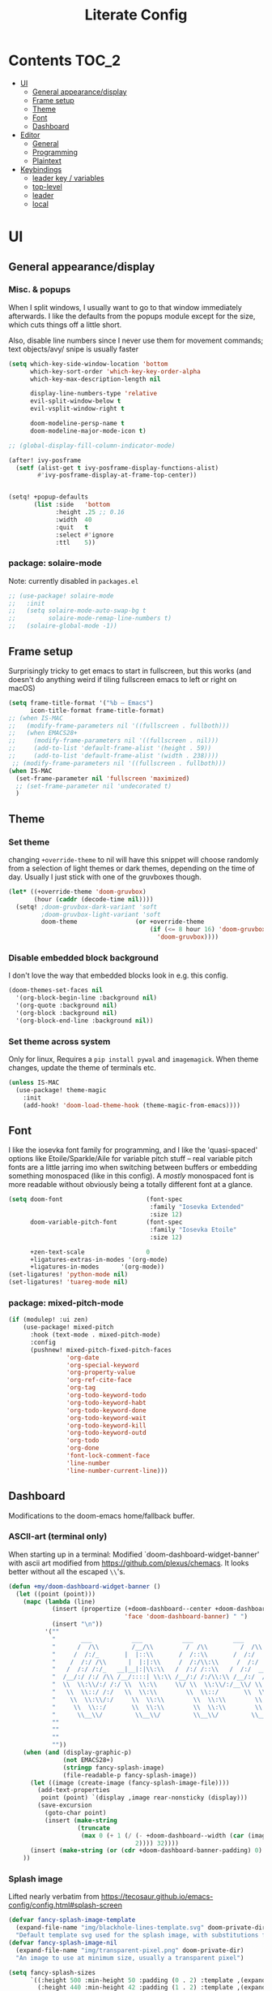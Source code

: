 #+title: Literate Config
* Contents :TOC_2:
- [[#ui][UI]]
  - [[#general-appearancedisplay][General appearance/display]]
  - [[#frame-setup][Frame setup]]
  - [[#theme][Theme]]
  - [[#font][Font]]
  - [[#dashboard][Dashboard]]
- [[#editor][Editor]]
  - [[#general][General]]
  - [[#programming][Programming]]
  - [[#plaintext][Plaintext]]
- [[#keybindings][Keybindings]]
  - [[#leader-key--variables][leader key / variables]]
  - [[#top-level][top-level]]
  - [[#leader][leader]]
  - [[#local][local]]

* UI
** General appearance/display
*** Misc. & popups
When I split windows, I usually want to go to that window immediately
afterwards. I like the defaults from the popups module except for the size,
which cuts things off a little short.

Also, disable line numbers since I never use them for movement commands; text
objects/avy/ snipe is usually faster
#+BEGIN_SRC emacs-lisp
(setq which-key-side-window-location 'bottom
      which-key-sort-order 'which-key-key-order-alpha
      which-key-max-description-length nil

      display-line-numbers-type 'relative
      evil-split-window-below t
      evil-vsplit-window-right t

      doom-modeline-persp-name t
      doom-modeline-major-mode-icon t)

;; (global-display-fill-column-indicator-mode)

(after! ivy-posframe
  (setf (alist-get t ivy-posframe-display-functions-alist)
        #'ivy-posframe-display-at-frame-top-center))


(setq! +popup-defaults
       (list :side   'bottom
             :height .25 ;; 0.16
             :width  40
             :quit   t
             :select #'ignore
             :ttl    5))
#+END_SRC
*** package: solaire-mode
Note: currently disabled in ~packages.el~
#+BEGIN_SRC emacs-lisp :lexical yes
;; (use-package! solaire-mode
;;   :init
;;   (setq solaire-mode-auto-swap-bg t
;;         solaire-mode-remap-line-numbers t)
;;   (solaire-global-mode -1))
#+END_SRC

** Frame setup
Surprisingly tricky to get emacs to start in fullscreen, but this works (and
doesn't do anything weird if tiling fullscreen emacs to left or right on macOS)
#+BEGIN_SRC emacs-lisp :lexical yes
(setq frame-title-format '("%b – Emacs")
      icon-title-format frame-title-format)
;; (when IS-MAC
;;   (modify-frame-parameters nil '((fullscreen . fullboth)))
;;   (when EMACS28+
;;     (modify-frame-parameters nil '((fullscreen . nil)))
;;     (add-to-list 'default-frame-alist '(height . 59))
;;     (add-to-list 'default-frame-alist '(width . 238))))
 ;; (modify-frame-parameters nil '((fullscreen . fullboth)))
(when IS-MAC
  (set-frame-parameter nil 'fullscreen 'maximized)
  ;; (set-frame-parameter nil 'undecorated t)
  )
#+END_SRC

** Theme
*** Set theme
changing ~+override-theme~ to nil will have this snippet will choose randomly
from a selection of light themes or dark themes, depending on the time of day.
Usually I just stick with one of the gruvboxes though.
#+BEGIN_SRC emacs-lisp :lexical yes
(let* ((+override-theme 'doom-gruvbox)
       (hour (caddr (decode-time nil))))
  (setq! ;doom-gruvbox-dark-variant 'soft
         ;doom-gruvbox-light-variant 'soft
         doom-theme                (or +override-theme
                                       (if (<= 8 hour 16) 'doom-gruvbox-light
                                         'doom-gruvbox))))
#+END_SRC

*** Disable embedded block background
I don't love the way that embedded blocks look in e.g. this config.
#+BEGIN_SRC emacs-lisp :lexical yes
(doom-themes-set-faces nil
  '(org-block-begin-line :background nil)
  '(org-quote :background nil)
  '(org-block :background nil)
  '(org-block-end-line :background nil))
#+END_SRC
*** Set theme across system
Only for linux, Requires a ~pip install pywal~ and ~imagemagick~. When theme changes, update the
theme of terminals etc.
#+BEGIN_SRC emacs-lisp
(unless IS-MAC
  (use-package! theme-magic
    :init
    (add-hook! 'doom-load-theme-hook (theme-magic-from-emacs))))
#+END_SRC
** Font
I like the iosevka font family for programming, and I like the 'quasi-spaced'
options like Etoile/Sparkle/Aile for variable pitch stuff -- real variable
pitch fonts are a little jarring imo when switching between buffers or embedding
something monospaced (like in this config). A /mostly/ monospaced font is more
readable without obviously being a totally different font at a glance.
#+BEGIN_SRC emacs-lisp :lexical yes
(setq doom-font                       (font-spec
                                       :family "Iosevka Extended"
                                       :size 12)
      doom-variable-pitch-font        (font-spec
                                       :family "Iosevka Etoile"
                                       :size 12)

      +zen-text-scale                 0
      +ligatures-extras-in-modes '(org-mode)
      +ligatures-in-modes      '(org-mode))
(set-ligatures! 'python-mode nil)
(set-ligatures! 'tuareg-mode nil)
#+END_SRC
*** package: mixed-pitch-mode
#+BEGIN_SRC emacs-lisp :lexical yes
(if (modulep! :ui zen)
    (use-package! mixed-pitch
      :hook (text-mode . mixed-pitch-mode)
      :config
      (pushnew! mixed-pitch-fixed-pitch-faces
                'org-date
                'org-special-keyword
                'org-property-value
                'org-ref-cite-face
                'org-tag
                'org-todo-keyword-todo
                'org-todo-keyword-habt
                'org-todo-keyword-done
                'org-todo-keyword-wait
                'org-todo-keyword-kill
                'org-todo-keyword-outd
                'org-todo
                'org-done
                'font-lock-comment-face
                'line-number
                'line-number-current-line)))
#+END_SRC
** Dashboard
Modifications to the doom-emacs home/fallback buffer.
*** ASCII-art (terminal only)
When starting up in a terminal: Modified `doom-dashboard-widget-banner' with
  ascii art modified from https://github.com/plexus/chemacs.
  It looks better without all the escaped ~\\~'s.
#+BEGIN_SRC emacs-lisp :lexical yes
(defun +my/doom-dashboard-widget-banner ()
  (let ((point (point)))
    (mapc (lambda (line)
            (insert (propertize (+doom-dashboard--center +doom-dashboard--width line)
                                'face 'doom-dashboard-banner) " ")
            (insert "\n"))
          '(""
            "       ___           ___           ___           ___           ___      "
            "      /  /\\         /__/\\         /  /\\         /  /\\         /  /\\     "
            "     /  /:/_       |  |::\\       /  /::\\       /  /:/        /  /:/_    "
            "    /  /:/ /\\      |  |:|:\\     /  /:/\\:\\     /  /:/        /  /:/ /\\   "
            "   /  /:/ /:/_   __|__|:|\\:\\   /  /:/ /::\\   /  /:/  ___   /  /:/ /::\\  "
            "  /__/:/ /:/ /\\ /__/::::| \\:\\ /__/:/ /:/\\:\\ /__/:/  /  /\\ /__/:/ /:/\\:\\ "
            "  \\  \\:\\/:/ /:/ \\  \\:\\     \\/ \\  \\:\\/:/__\\/ \\  \\:\\ /  /:/ \\  \\:\\/:/ /:/ "
            "   \\  \\::/ /:/   \\  \\:\\        \\  \\::/       \\  \\:\\  /:/   \\  \\::/ /:/  "
            "    \\  \\:\\/:/     \\  \\:\\        \\  \\:\\        \\  \\:\\/:/     \\__\\/ /:/   "
            "     \\  \\::/       \\  \\:\\        \\  \\:\\        \\  \\::/        /__/:/    "
            "      \\__\\/         \\__\\/         \\__\\/         \\__\\/         \\__\\/     "
            ""
            ""
            ""
            ""))
    (when (and (display-graphic-p)
               (not EMACS28+)
               (stringp fancy-splash-image)
               (file-readable-p fancy-splash-image))
      (let ((image (create-image (fancy-splash-image-file))))
        (add-text-properties
         point (point) `(display ,image rear-nonsticky (display)))
        (save-excursion
          (goto-char point)
          (insert (make-string
                   (truncate
                    (max 0 (+ 1 (/ (- +doom-dashboard--width (car (image-size image nil)))
                                   2)))) 32))))
      (insert (make-string (or (cdr +doom-dashboard-banner-padding) 0) 10)))
    ))
#+END_SRC
*** Splash image
Lifted nearly verbatim from https://tecosaur.github.io/emacs-config/config.html#splash-screen
#+BEGIN_SRC emacs-lisp
(defvar fancy-splash-image-template
  (expand-file-name "img/blackhole-lines-template.svg" doom-private-dir)
  "Default template svg used for the splash image, with substitutions from ")
(defvar fancy-splash-image-nil
  (expand-file-name "img/transparent-pixel.png" doom-private-dir)
  "An image to use at minimum size, usually a transparent pixel")

(setq fancy-splash-sizes
      `((:height 500 :min-height 50 :padding (0 . 2) :template ,(expand-file-name "img/blackhole-lines-0.svg" doom-private-dir))
        (:height 440 :min-height 42 :padding (1 . 2) :template ,(expand-file-name "img/blackhole-lines-0.svg" doom-private-dir))
        (:height 400 :min-height 38 :padding (1 . 3) :template ,(expand-file-name "img/blackhole-lines-0.svg" doom-private-dir))
        (:height 350 :min-height 36 :padding (1 . 1) :template ,(expand-file-name "img/blackhole-lines-0.svg" doom-private-dir))
        (:height 300 :min-height 34 :padding (1 . 1) :template ,(expand-file-name "img/blackhole-lines-0.svg" doom-private-dir))
        (:height 250 :min-height 32 :padding (1 . 1) :template ,(expand-file-name "img/blackhole-lines-0.svg" doom-private-dir))
        (:height 200 :min-height 30 :padding (1 . 1) :template ,(expand-file-name "img/blackhole-lines-0.svg" doom-private-dir))
        (:height 100 :min-height 24 :padding (1 . 1) :template ,(expand-file-name "img/emacs-e-template.svg" doom-private-dir))
        (:height 0   :min-height 0  :padding (0 . 0) :file ,fancy-splash-image-nil)))

(defvar fancy-splash-sizes
  `((:height 500 :min-height 50 :padding (0 . 2))
    (:height 440 :min-height 42 :padding (1 . 4))
    (:height 330 :min-height 35 :padding (1 . 3))
    (:height 200 :min-height 30 :padding (1 . 2))
    (:height 0   :min-height 0  :padding (0 . 0) :file ,fancy-splash-image-nil))
  "list of plists with the following properties
  :height the height of the image
  :min-height minimum `frame-height' for image
  :padding `+doom-dashboard-banner-padding' to apply
  :template non-default template file
  :file file to use instead of template")

(defvar fancy-splash-template-colours
  '(("$colour1" . keywords) ("$colour2" . type) ("$colour3" . base5) ("$colour4" . base8))
  "list of colour-replacement alists of the form (\"$placeholder\" . 'theme-colour) which applied the template")

(unless (file-exists-p (expand-file-name "theme-splashes" doom-cache-dir))
  (make-directory (expand-file-name "theme-splashes" doom-cache-dir) t))

(defun fancy-splash-filename (theme-name height)
  (expand-file-name (concat (file-name-as-directory "theme-splashes")
                            (symbol-name doom-theme)
                            "-" (number-to-string height) ".svg")
                    doom-cache-dir))

(defun fancy-splash-clear-cache ()
  "Delete all cached fancy splash images"
  (interactive)
  (delete-directory (expand-file-name "theme-splashes" doom-cache-dir) t)
  (message "Cache cleared!"))

(defun fancy-splash-generate-image (template height)
  "Read TEMPLATE and create an image if HEIGHT with colour substitutions as  ;described by `fancy-splash-template-colours' for the current theme"
  (with-temp-buffer
    (insert-file-contents template)
    (re-search-forward "$height" nil t)
    (replace-match (number-to-string height) nil nil)
    (dolist (substitution fancy-splash-template-colours)
      (beginning-of-buffer)
      (while (re-search-forward (car substitution) nil t)
        (replace-match (doom-color (cdr substitution)) nil nil)))
    (write-region nil nil
                  (fancy-splash-filename (symbol-name doom-theme) height) nil nil)))

(defun fancy-splash-generate-images ()
  "Perform `fancy-splash-generate-image' in bulk"
  (dolist (size fancy-splash-sizes)
    (unless (plist-get size :file)
      (fancy-splash-generate-image (or (plist-get size :file)
                                       (plist-get size :template)
                                       fancy-splash-image-template)
                                   (plist-get size :height)))))

(defun ensure-theme-splash-images-exist (&optional height)
  (unless (file-exists-p (fancy-splash-filename
                          (symbol-name doom-theme)
                          (or height
                              (plist-get (car fancy-splash-sizes) :height))))
    (fancy-splash-generate-images)))

(defun get-appropriate-splash ()
  (let ((height (frame-height)))
    (cl-some (lambda (size) (when (>= height (plist-get size :min-height)) size))
             fancy-splash-sizes)))

(setq fancy-splash-last-size nil)
(setq fancy-splash-last-theme nil)
(defun set-appropriate-splash (&optional frame)
  (let ((appropriate-image (get-appropriate-splash)))
    (unless (and (equal appropriate-image fancy-splash-last-size)
                 (equal doom-theme fancy-splash-last-theme)))
    (unless (plist-get appropriate-image :file)
      (ensure-theme-splash-images-exist (plist-get appropriate-image :height)))
    (setq fancy-splash-image
          (or (plist-get appropriate-image :file)
              (fancy-splash-filename (symbol-name doom-theme) (plist-get appropriate-image :height))))
    (setq +doom-dashboard-banner-padding (plist-get appropriate-image :padding))
    (setq fancy-splash-last-size appropriate-image)
    (setq fancy-splash-last-theme doom-theme)
    (+doom-dashboard-reload)))

(add-hook 'window-size-change-functions #'set-appropriate-splash)
(add-hook 'doom-load-theme-hook #'set-appropriate-splash)
#+END_SRC
*** Shortcuts, icons
There are only a few shortcuts I'd want to use from the dashboard.
#+BEGIN_SRC emacs-lisp :lexical yes
(setq doom--initial-load-path (get 'load-path 'initial-value))
(add-hook! +doom-dashboard-mode (hl-line-mode -1))
(setq! +doom-dashboard-name "*dashboard*" )
(defun +my/doom-dashboard-widget-loaded ()
  (insert
   "\n\n"
   (propertize
    (+doom-dashboard--center
     +doom-dashboard--width
     (+my/doom-display-benchmark-h 'return))
    'face 'doom-dashboard-loaded)
   "\n"))
(defun +my/doom-display-benchmark-h (&optional return-p)
  (funcall (if return-p #'format #'message)
           "Loaded %d packages across %d modules in %.03fs"
           (- (length load-path) (length doom--initial-load-path))
           (if doom-modules (hash-table-count doom-modules) 0)
           (or doom-init-time
               (setq doom-init-time
                     (float-time (time-subtract (current-time) before-init-time))))))
(setq! +doom-dashboard-menu-sections
       '(("Reload last session"
          :icon (all-the-icons-octicon "history" :face 'doom-dashboard-menu-title)
          :when (cond ((require 'persp-mode nil t)
                       (file-exists-p (expand-file-name persp-auto-save-fname persp-save-dir)))
                      ((require 'desktop nil t)
                       (file-exists-p (desktop-full-file-name))))
          :face (:inherit (doom-dashboard-menu-title bold))
          :action doom/quickload-session)
         ("Open random note"
          :icon (all-the-icons-octicon "book" :face 'doom-dashboard-menu-title)
          :action org-roam-random-note)
         ("Recently opened files"
          :icon (all-the-icons-octicon "file-text" :face 'doom-dashboard-menu-title)
          :action recentf-open-files)
         ("Open project"
          :icon (all-the-icons-octicon "repo" :face 'doom-dashboard-menu-title)
          :action projectile-switch-project)
         ("Open private configuration"
          :icon (all-the-icons-octicon "tools" :face 'doom-dashboard-menu-title)
          :when (file-directory-p doom-private-dir)
          :action doom/open-private-config))

       +doom-dashboard-functions '(+my/doom-dashboard-widget-banner
                                   doom-dashboard-widget-shortmenu
                                   +my/doom-dashboard-widget-loaded))
#+END_SRC
* Editor
What I'd call the "editor" stuff could probably use some organizational work; 
it's a little broad. I'm also not sure how much I want to keep LSP-related
config stuff all together for different languages, and how much I want to keep
that code with the config for the respective languages. I find myself fairly
frequently changing between LSP frontends (eglot, lsp-mode) as well as backends
(for python-mode especially).
** General
Miscellaneous variables/ packages that don't warrant their own section.
Completion and the 'inner/around line' text objects here.
#+BEGIN_SRC emacs-lisp :lexical yes
(setq user-full-name "Owen Price Skelly"
      user-mail-address "Owen.Price.Skelly@gmail.com"
      ;; iedit-occurrence-context-lines 1
      fill-column 100
      +workspaces-on-switch-project-behavior t)

;; (after! evil-multiedit

;;   (map! :map iedit-occurrence-keymap-default
;;         "M-D" nil))

(after! company
  (setq completion-ignore-case t
        company-idle-delay 0.5)
  ;(+company/toggle-auto-completion)
  )
(after! tramp
  (setq password-cache-expiry nil))
(use-package! evil-textobj-line
  :after evil)
(after! vertico
  (setq +vertico-company-completion-styles '(flex orderless basic partial-completion)))
(after! consult
  (consult-customize
   consult-ripgrep consult-git-grep consult-grep
   consult-bookmark consult-recent-file
   +default/search-project +default/search-project-for-symbol-at-point
   +default/search-other-project
   +vertico/search-symbol-at-point +vertico/jump-list
   +default/search-cwd +default/search-other-cwd
   +default/search-notes-for-symbol-at-point consult--source-bookmark
   :preview-key (list (kbd "C-SPC") :debounce 0.5 'any))

  (map! :leader
        (:prefix ("s" . "search")
         :desc "jump to symbol (workspace)" "I" #'consult-imenu-multi)))
#+END_SRC
** Programming
*** LSP
lsp-mode is noticeably faster (for python, anyways) than eglot as of the most recent release,
Haven't bothered to reconfigure much yet, but
holding on to eglot options in case I switch back.
#+BEGIN_SRC emacs-lisp :lexical yes
(when (modulep! :tools lsp )
  (if (modulep! :tools lsp +eglot)
      (use-package! eglot
        :commands (eglot eglot-ensure)
        :hook (csharp-mode . eglot-ensure)
        :config
        (setq eglot-send-changes-idle-time 0.01)
        ;; TODO: keybinds for shutdown/reconnect
        ;;(add-to-list 'eglot-ignored-server-capabilites :documentHighlightProvider)
        )
    ;; else
    (use-package lsp-ui
      :commands (lsp-ui-mode)
      :config
      (setq lsp-ui-doc-enable t
            lsp-ui-doc-use-childframe t
            lsp-ui-doc-position 'top
            lsp-ui-doc-include-signature t
            lsp-ui-doc-max-height 32
            lsp-ui-doc-max-width 70
            lsp-ui-sideline-enable nil
            lsp-ui-flycheck-list-position 'right
            lsp-lens-enable nil
            lsp-ui-peek-enable t
            lsp-ui-peek-list-width 60
            lsp-ui-peek-peek-height 25)
      (lsp-ui-doc-enable t))))
#+END_SRC
- Note:
  the highlighting on hover can be too slow sometimes to keep up with some
  movements and isn't great. If it doesn't noticeably hurt performance, leaving
  it enabled and reducing ~eglot-send-changes-idle-time~ to 0 is good, otherwise
  just disable it. Everything else is solid.
*** lisp
#+BEGIN_SRC emacs-lisp :lexical yes
(after! lispyville
  (setq lispyville-key-theme
        '((operators normal)
          c-w
          text-objects
          commentary
          (prettify insert)
          (atom-movement t)
          slurp/barf-lispy
          additional
          additional-insert))
  (lispyville-set-key-theme))
#+END_SRC
*** python
**** Fix: f-strings in python mode not inserting close quotation mark
#+BEGIN_SRC emacs-lisp
(after! python
  (sp-local-pair '(python-mode) "f\"" "\"" :post-handlers '(:add sp-python-fix-tripple-quotes))
  (setq +python-ipython-repl-args '("-i" "--no-color-info" ;; "--simple-prompt"
                                    )))
#+END_SRC
**** Python LSP integration
Tbh I'm not super happy with any of the lsp options for python (especially
compared to e.g. ccls, which is finicky to set up but extremely slick once it
is). Genuinely unsure why the best completion I've tried is just out-of-box
ipython repl, when all of these are
supposedly the same jedi backend.
#+BEGIN_SRC emacs-lisp
(after! (python (:or eglot lsp-mode))
  (after! eglot
       (add-to-list 'eglot-server-programs
                    `(python-mode . ("/Users/owen/Library/Python/3.9/bin/pylsp"))) ;; trying https://github.com/python-lsp/python-lsp-server, a fork of the palantir one
    )
  (after! lsp-mode
    (setq! lsp-pyls-plugins-pycodestyle-ignore "E501")
    (add-to-list 'lsp-disabled-clients '(python-mode . '(mspyls pyright jedi)))))
#+END_SRC
*** OCaml
#+BEGIN_SRC emacs-lisp
(after! utop
  (setq! utop-command "dune utop . -- -emacs"))
#+END_SRC
For future reference: camlformat mystery error was caused by opam defaulting to
a version that wasn't semver enough
*** C
Even though I don't ever actually compile C projects locally when it's so much
less hassle/ more consistent to test with valgrind etc on the
~linux.cs.uchicago.edu~ computers, this is necessary for keep ccls from yelling at
me about missing headers with OpenMP
#+BEGIN_SRC emacs-lisp
;; NOTE: pretty sure this is going to need updating/troubleshooting for M1
;; (after! ccls
;;       (setq ccls-initialization-options
;;             `(:index (:trackDependency 1 :threads 2)
;;               :clang ,(list
;;                        :extraArgs ["-isystem" "-isystem/Library/Developer/CommandLineTools/usr/include/c++/v1" "-isystem/Library/Developer/CommandLineTools/SDKs/MacOSX.sdk/usr/include" "-isystem/usr/local/include" "-isystem/opt/local/include/libomp" "-L/opt/local/lib/libomp"]
;;                        :resourceDir (cdr (doom-call-process "clang" "-print-resource-dir"))))))
;; (set-eglot-client! 'cc-mode '("ccls" "--init={\"index\": {\"threads\": 3}, \"clang\": {\"extraArgs\": [\"-isystem\", \"-isystem/Library/Developer/CommandLineTools/usr/include/c++/v1\", \"-isystem/Library/Developer/CommandLineTools/SDKs/MacOSX.sdk/usr/include\", \"-isystem/usr/local/include\", \"-isystem/opt/local/include/libomp\", \"-L/opt/local/lib/libomp\"], \"resourceDir\": \"/Library/Developer/CommandLineTools/usr/lib/clang/12.0.0\"}}"))
;;;
(add-to-list '+format-on-save-enabled-modes 'c-mode :append) ;; this confusingly is needed to disable formatting on save.
#+END_SRC
*** Julia
#+begin_src emacs-lisp
(after! (eglot eglot-jl)
  (setq eglot-jl-language-server-project "~/.julia/environments/v1.7"
        eglot-connect-timeout 60))

(after! (julia-mode lsp-julia)
  (add-hook! 'julia-mode-hook
    (setq-local lsp-enable-folding t
                lsp-folding-range-limit 100)) )

(after! (org emacs-jupyter)
  (setq org-babel-default-header-args:jupyter-julia '((:async . "yes")
                                                      (:session . "jl")
                                                      (:kernel . "julia-1.7"))))
(after! lsp-mode
  (lsp-register-client
   (make-lsp-client :new-connection (lsp-tramp-connection '+my/lsp-julia-tramp-command)
                    :major-modes '(julia-mode ess-julia-mode)
                    :server-id 'julia-ls-remote
                    :remote? t
                    :multi-root t)))
#+end_src


*** Go
Taken from https://github.com/golang/tools/blob/master/gopls/doc/emacs.md
#+begin_src emacs-lisp
(after! (go eglot project)
  (defun project-find-go-module (dir)
    (when-let ((root (locate-dominating-file dir "go.mod")))
      (cons 'go-module root)))

  (cl-defmethod project-root ((project (head go-module)))
    (cdr project))

  (add-hook 'project-find-functions #'project-find-go-module)

  (setq-default eglot-workspace-configuration
                '((:gopls .
                   ((staticcheck . t)
                    (matcher . "CaseSensitive"))))))
#+end_src
** Plaintext
*** org
Mostly aesthetic changes to org.
**** package: org (builtin)
See also: [[#org-1][org keybindings]]
#+BEGIN_SRC emacs-lisp :lexical yes
;; has to be loaded ahead of time
(setq org-directory "~/Notes")
(use-package! org
  :defer t
  :hook (org-mode . toc-org-mode)
  :hook (org-mode . +org-pretty-mode)
  ;; :hook (org-mode . writeroom-mode)
  ;; :hook (org-mode . auto-fill-mode)
  :config
  (add-hook! org-mode (hl-line-mode -1))
  (set-company-backend! '(org-mode org-roam-mode)
    'company-capf)
  ;; basic settings
  (setq org-directory            "~/Notes" ;; now symlinked to icloud documents for app on mac
        org-agenda-files         (list org-directory)
        org-src-window-setup     'plain
        org-use-sub-superscripts '{}
        org-export-with-toc      nil
        org-export-with-section-numbers nil
        org-export-with-sub-superscripts '{}
        org-export-with-entities t
        org-imenu-depth          9
        org-startup-folded       'content)  ;; showeverything ;; t ;; nil

  ;; fontifying, keywords
  (setq org-ellipsis                      " ▾ "
        org-todo-keywords                 '((sequence "[ ](t)" "[~](p)" "[*](w)" "[!](r)" "|"
                                                      "[X](d)" "[-](k)")
                                            (sequence "TODO(T)" "PROG(P)" "WAIT(W)" "WARN(R)" "|"
                                                      "DONE(D)" "DROP(K)"))
        org-todo-keyword-faces            '(("[~]"   . +org-todo-active)
                                            ("[*]"   . +org-todo-onhold)
                                            ("[!]"   . compilation-error)
                                            ("WARN"  . compilation-error)
                                            ("PROG"  . +org-todo-active)
                                            ("WAIT"  . +org-todo-onhold)))
  ;; inline LaTeX/math-related
  (sp-local-pair '(org-mode) "$" "$")
  (setq org-preview-latex-default-process 'dvisvgm ;'imagemagick ;'dvipng
        org-startup-with-latex-preview nil
        org-highlight-latex-and-related nil
        org-latex-packages-alist  '(("kw" "pseudo" t)
                                    ("" "tabularx" t)
                                    ("margin=2cm" "geometry" nil))
        ;; pseudocode and convenience \mathbb{} macros
        org-format-latex-header (concat org-format-latex-header "\n"
                                        "\\pseudodefinestyle{fullwidth}{begin-tabular=\\tabularx{\\linewidth}{@{} r>{\\pseudosetup} X>{\\leavevmode\\small\\color{black!60}} p{0.45\\linewidth} @{}}, end-tabular=\\endtabularx, setup-append=\\pseudoeq}" "\n"
                                        "\\newcommand{\\R}{\\mathbb{R}}" "\n" "\\newcommand{\\N}{\\mathbb{N}}" "\n" "\\newcommand{\\Z}{\\mathbb{Z}}" "\n" "\\newcommand{\\Q}{\\mathbb{Q}}" "\n")
        org-format-latex-options '(:foreground default
                                   :background default
                                   :scale 1.0
                                   :html-scale 1.0
                                   :html-foreground "Black"
                                   :html-background "Transparent"
                                   :matchers ("begin" "$1" "$" "$$" "\\(" "\\["))))
(after! visual-fill-column
  (setq visual-fill-column-width 100))
#+END_SRC

***** package: org-superstar
#+BEGIN_SRC emacs-lisp
(use-package! org-superstar ; "prettier" bullets
  :hook (org-mode . org-superstar-mode)
  :config
  (setq org-superstar-headline-bullets-list '("☰" "☱" "☳" "☷" "☶" "☴")  ;; '("#")
        org-superstar-prettify-item-bullets t
        org-superstar-item-bullet-alist
        '((?* . ?»)
          (?+ . ?»)
          (?- . ?›))
        org-superstar-special-todo-items nil))
#+END_SRC
***** package: org-noter
#+BEGIN_SRC emacs-lisp :lexical yes
(use-package! org-noter
  :defer t
  :config
  (map! :map org-noter-notes-mode-map
        :n [ret] #'org-noter-sync-current-note)
  (map! :map org-noter-doc-mode-map
        :n [ret] #'org-noter-sync-current-page-or-chapter))

#+END_SRC
***** package: org-roam
I'm a pretty big fan of this package, though it changes pretty rapidly and think
a fair bit of my config is outdated.  I really like the ~[[roam:]]~ links and the
completion at point is excellent, but I'd prefer them to look like regular
links. Havent taken the time to figure out the font-lock options or whatever for
that.
See also: org-roam keybindings
#+BEGIN_SRC emacs-lisp :lexical yes
(defun +my/org-init-roam-h ()
    "Setup `org-roam' but don't immediately initialize its database.
Instead, initialize it when it will be actually needed."
    (letf! ((#'org-roam-db-sync #'ignore))
      (org-roam-db-autosync-enable)))
(use-package! org-roam
  :defer t
  ;; :hook (org-load . +my/org-init-roam-h)
  :init
  (setq! org-roam-directory               "~/Notes"
         org-roam-graph-max-title-length  40
         org-roam-completion-everywhere   nil
         org-roam-graph-shorten-titles    'truncate
         org-roam-graph-viewer            (executable-find "open")
         org-roam-graph-executable        "dot")
  ;; (remove-hook 'org-roam-buffer-prepare-hook 'org-roam-buffer--insert-ref-links)
  ;; (add-hook! 'org-roam-buffer-prepare-hook #'outline-hide-body)
  (setq org-roam-capture-ref-templates `(("r" "ref" plain "%?"
                                          :if-new (file+head "%<%Y-%m-%d>-${slug}.org" ,(concat "#+title: ${title}\n"
                                                                                                "#+setupfile: setup.org\n"
                                                                                                "* Notes: \n"
                                                                                                "* Etc: \n"
                                                                                                "  - [[${ref}][link]]\n"))
                                          :unnarrowed t))
        org-roam-capture-templates `(("d" "default" plain "%?"
                                      :if-new (file+head "%<%Y-%m-%d>-${slug}.org" ,(concat "#+title: ${title}\n"
                                                                                            "#+setupfile: setup.org\n"
                                                                                            "* Notes: \n"
                                                                                            "* Etc: \n"))
                                      :unnarrowed t)))
  :config
  (setq org-roam-verbose t
        org-roam-mode-section-functions (list #'org-roam-backlinks-section
                                              ;; #'org-roam-reflinks-section
                                              #'org-roam-unlinked-references-section)))
#+END_SRC
***** package: mathpix
#+BEGIN_SRC emacs-lisp :lexical yes
(use-package! mathpix
  :commands (mathpix-screenshot)
  :config
  (setq mathpix-app-id            (password-store-get "mathpix.com/app-id")
        mathpix-app-key           (password-store-get "mathpix.com/app-key")
        mathpix-screenshot-method "screencapture -i %s"))
#+END_SRC
***** package: org-download
#+BEGIN_SRC emacs-lisp :lexical yes
(use-package! org-download
  :commands
  org-download-dnd
  org-download-yank
  org-download-screenshot
  org-download-clipboard
  :config
  (setq org-download-image-org-width 500))
#+END_SRC

***** COMMENT package: org-roam-ui
#+BEGIN_SRC emacs-lisp :lexical yes
(use-package! websocket
    :after org-roam)

(use-package! org-roam-ui
    :after org-roam ;; or :after org
    :config
    (setq org-roam-ui-sync-theme t
          org-roam-ui-follow t
          org-roam-ui-update-on-save t
          org-roam-ui-open-on-start t))
*** markdown
#+BEGIN_SRC emacs-lisp :lexical yes
(setq +markdown-compile-functions '(+markdown-compile-pandoc
                                    +markdown-compile-marked
                                    +markdown-compile-markdown
                                    +markdown-compile-multimarkdown))
#+END_SRC
* Keybindings
Best-organized section of my config by far. Some of these are from transitioning
from spacemacs, but most of them are newer; the ~map!~ macro is easily one of my
favorite parts about the doom emacs distribution.

Highlights:
- following a "missed snipe" motion from ~evil-snipe~ package, ~s-;~ will execute
 an ~avy-goto-char-2~ with those characters, so you can move where you meant to.
- Under the ~SPC t~ /"toggle" prefix, ~m/f/d~ toggle frame
  maximized/fullscreen/decorated parameters, respectively
** leader key / variables
#+BEGIN_SRC emacs-lisp :lexical yes
(setq  doom-leader-key "SPC"
       doom-localleader-key ","
       doom-leader-alt-key "C-SPC"
       doom-localleader-alt-key "C-,")
#+END_SRC

#+BEGIN_SRC emacs-lisp :lexical yes
(use-package! expand-region
  :config
  (setq expand-region-contract-fast-key "V"))
#+END_SRC
*** evil-snipe/evil-easymotion/avy
#+BEGIN_SRC emacs-lisp :lexical yes
(use-package! evil-snipe
  :init
  (setq evil-snipe-scope                     'whole-visible
        evil-snipe-spillover-scope           'whole-buffer
        evil-snipe-repeat-scope              'buffer
        evil-snipe-tab-increment             t
        evil-snipe-repeat-keys               t
        evil-snipe-override-evil-repeat-keys t)
  :config
  ;; when f/t/s searching, interpret open/close square brackets to be any
  ;; open/close delimiters, respectively
  (push '(?\[ "[[{(<]") evil-snipe-aliases)
  (push '(?\] "[]})>]") evil-snipe-aliases)
  ;; "s-;" pre-fills avy-goto-char-2 with most recent snipe
  (map! :map (evil-snipe-parent-transient-map evil-snipe-local-mode-map)
        "s-;" (cmd! (if evil-snipe--last
                        (let ((most-recent-chars (nth 1 evil-snipe--last)))
                          (if (eq 2 (length most-recent-chars))
                              (apply #'avy-goto-char-2 most-recent-chars)
                            (call-interactively #'avy-goto-char-2))))))
  (evil-snipe-override-mode +1))
#+END_SRC
** top-level
*** [tab] and jump-list
#+BEGIN_SRC emacs-lisp :lexical yes
(map! :nv [tab]  #'evil-jump-item
      (:when (modulep! :ui workspaces)
       :g [C-tab] #'+workspace/switch-right)

      :m "C-S-o" #'better-jumper-jump-forward
      :g "C-s-o" #'+vertico/jump-list)
#+END_SRC

*** multiedit
#+BEGIN_SRC emacs-lisp :lexical yes
(map! :nv "R"  #'evil-multiedit-match-all
      :n "s-d" #'evil-multiedit-match-symbol-and-next
      :n "s-D" #'evil-multiedit-match-symbol-and-prev
      :v "s-d" #'evil-multiedit-match-and-next
      :v "s-D" #'evil-multiedit-match-and-prev
      (:after evil-multiedit
       (:map evil-multiedit-mode-map
        :n "n"    #'evil-multiedit-next
        :n "N"    #'evil-multiedit-prev
        :n "V"    #'iedit-show/hide-context-lines
        "s-d"  #'evil-multiedit-match-and-next
        "s-D"  #'evil-multiedit-match-and-prev)))
#+END_SRC

** leader
#+BEGIN_SRC emacs-lisp :lexical yes
(map! :leader
      :desc "Search project" "/" #'+default/search-project
      :desc "Visual expand" "v" #'er/expand-region
      :desc "Switch buffer" "," #'switch-to-buffer

      (:prefix ("w" . "window")
       :desc "Switch to last window" "w"    #'evil-window-mru)

      (:prefix ("b" . "buffer")
       :desc "Fallback buffer"        "h"   #'+doom-dashboard/open
       :desc "Messages buffer"        "m"   #'view-echo-area-messages
       :desc "ibuffer (other window)" "I"   #'ibuffer-other-window)


      (:prefix ("f" . "file")
       :desc "find file new window"   "F"   #'find-file-other-window)

      (:when (modulep! :completion vertico)
       (:prefix ("s" . "search")
        :desc "imenu (multi)" "i" #'consult-imenu-multi))


      (:prefix ("t"  "toggle")
       ;; :desc "toggle writeroom hook"  "W" (cmd! (if (memq 'writeroom-mode org-mode-hook) (add-hook! org-mode :remove #'writeroom-mode) (add-hook! org-mode :append #'writeroom-mode)))

       :desc "toggle fullscreen" "F" #'toggle-frame-fullscreen
       :desc "toggle maximized" "M" #'toggle-frame-maximized
       :desc "toggle hl-line mode" "h" (cmd! (hl-line-mode (if hl-line-mode -1 +1)))
       :desc "toggle decorated"  "d" (cmd! (set-frame-parameter nil 'undecorated (not (frame-parameter nil 'undecorated)))))

      (:when (modulep! :emacs undo +tree)
       :desc "Undo tree"              "U"   #'undo-tree-visualize)

      (:when (modulep! :ui treemacs)
       :desc "Project sidebar"        "0"   #'+treemacs/toggle)

      (:when (modulep! :ui workspaces)
       (:prefix "TAB"
        :desc "Main workspace"       "`"    #'+workspace/switch-to-0
        :desc "Previous workspace"   "TAB"  #'+workspace/other
        :desc "Forward frame"        "f"    #'+evil/next-frame
        :desc "Backward frame"       "F"    #'+evil/previous-frame))

      :desc "M-x"                "SPC" #'execute-extended-command)


(after! evil-easymotion
  (map! :leader
        :desc "jump" "j" evilem-map)
  (map! :leader
        :prefix "j"
        "j" #'evil-avy-goto-char-2
        "m" #'+ivy/jump-list
        "l" #'evil-avy-goto-line
        "i" #'consult-imenu))
(after! lsp-mode
  (map! :leader
        :prefix "j"
        "i" #'lsp-ui-imenu))
#+END_SRC

** local
*** org
#+BEGIN_SRC emacs-lisp :lexical yes
(after! org
  (map! :map org-mode-map
        :localleader
        :desc "Sort"                     "S" #'org-sort
        :desc "preview LaTeX fragments"  "L" #'org-latex-preview
        :desc "toggle pretty-mode"   "p" #'+org-pretty-mode)
  (after! evil-org  ;; HACK - something funny w/ doom electric module, maybe? see org module's evil-org use package map! config
    (map! :map evil-org-mode-map
          :i [return]   #'org-return
          :i "RET"      #'org-return)))
#+END_SRC

*** org-roam
#+begin_src emacs-lisp :lexical yes
(map! :leader
      :prefix ("n" . "notes")
      :desc "roam buffer"        "r"  #'org-roam
      :desc "random note"        "R"  #'org-roam-node-random
      :desc "find"               "n"  #'org-roam-node-find
      :desc "insert"             "i"  #'org-roam-node-insert
      :desc "mathpix screenshot" "m"  #'mathpix-screenshot
      (:prefix ( "g" . "graph")
       ;; :desc "server view"       "s"  (cmd! (unless org-roam-server-mode
       ;;                                        (org-roam-server-mode))
       ;;                                      (browse-url
       ;;                                       (url-recreate-url
       ;;                                        (url-generic-parse-url
       ;;                                         (concat "http://" org-roam-server-host ":" (int-to-string org-roam-server-port))))))
       :desc "graph all"   "g"  #'org-roam-graph
       ;; :desc "graph connected" "c" (cmd!! #'org-roam-graph '(4)) ;; NOTE: C-u SPC n g g does this
       ))
(after! org-roam
  (map!
   :leader
   :prefix ("n" . "notes")
   :desc "daily entries map" "d" 'org-roam-dailies-map))
#+end_src
*** python
#+BEGIN_SRC emacs-lisp :lexical yes
(map! :map python-mode-map
      :localleader
      :desc "ipython repl"         "I" #'+python/open-ipython-repl)
;; see: ccls navigation functions
(map! :map python-mode-map
      :m "C-h" #'evil-backward-section-begin
      :m "C-j" #'+evil/next-beginning-of-method
      :m "C-k" #'+evil/previous-beginning-of-method
      :m "C-l" #'evil-forward-section-begin )
#+END_SRC
